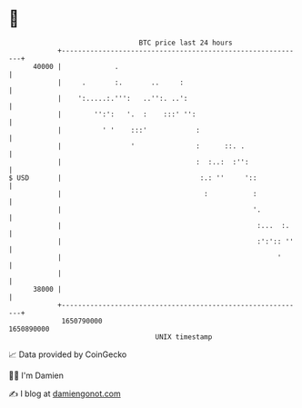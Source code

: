 * 👋

#+begin_example
                                   BTC price last 24 hours                    
               +------------------------------------------------------------+ 
         40000 |             .                                              | 
               |     .       :.       ..     :                              | 
               |    ':.....:.''':   ..'':. ..':                             | 
               |        '':':   '.  :    :::' '':                           | 
               |          ' '    :::'            :                          | 
               |                 '               :      ::. .               | 
               |                                 :  :..:  :'':              | 
   $ USD       |                                  :.: ''     '::            | 
               |                                   :           :            | 
               |                                               '.           | 
               |                                                :...  :.    | 
               |                                                :':':: ''   | 
               |                                                     '      | 
               |                                                            | 
         38000 |                                                            | 
               +------------------------------------------------------------+ 
                1650790000                                        1650890000  
                                       UNIX timestamp                         
#+end_example
📈 Data provided by CoinGecko

🧑‍💻 I'm Damien

✍️ I blog at [[https://www.damiengonot.com][damiengonot.com]]
